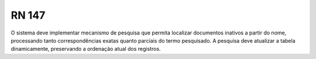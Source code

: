 **RN 147**
==========
O sistema deve implementar mecanismo de pesquisa que permita localizar documentos inativos a partir do nome, processando tanto correspondências exatas quanto parciais do termo pesquisado. A pesquisa deve atualizar a tabela dinamicamente, preservando a ordenação atual dos registros.

